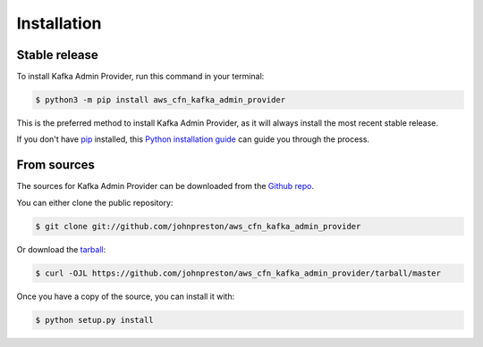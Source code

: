 .. meta::
    :description: Kafka admin via AWS CloudFormation
    :keywords: AWS, CloudFormation, Kafka, Confluent

.. highlight:: shell

============
Installation
============


Stable release
--------------

To install Kafka Admin Provider, run this command in your terminal:

.. code-block:: console

    $ python3 -m pip install aws_cfn_kafka_admin_provider

This is the preferred method to install Kafka Admin Provider, as it will always install the most recent stable release.

If you don't have `pip`_ installed, this `Python installation guide`_ can guide
you through the process.

.. _pip: https://pip.pypa.io
.. _Python installation guide: http://docs.python-guide.org/en/latest/starting/installation/


From sources
------------

The sources for Kafka Admin Provider can be downloaded from the `Github repo`_.

You can either clone the public repository:

.. code-block:: console

    $ git clone git://github.com/johnpreston/aws_cfn_kafka_admin_provider

Or download the `tarball`_:

.. code-block:: console

    $ curl -OJL https://github.com/johnpreston/aws_cfn_kafka_admin_provider/tarball/master

Once you have a copy of the source, you can install it with:

.. code-block:: console

    $ python setup.py install


.. _Github repo: https://github.com/johnpreston/aws_cfn_kafka_admin_provider
.. _tarball: https://github.com/johnpreston/aws_cfn_kafka_admin_provider/tarball/master
